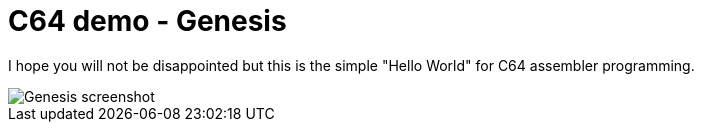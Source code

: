 = C64 demo - Genesis

I hope you will not be disappointed but this is the simple "Hello World" for C64 assembler programming.

image::documentation/images/genesis-screenshot.png[Genesis screenshot]
